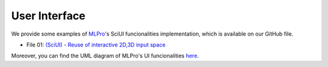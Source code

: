 .. _target-howto-ui:

User Interface
================

We provide some examples of `MLPro <https://github.com/fhswf/MLPro.git>`_'s SciUI funcionalities implementation, which is available on our GitHub file.

- File 01: `(SciUI) - Reuse of interactive 2D,3D input space <https://github.com/fhswf/MLPro/blob/main/examples/sciui/Howto%2001%20(SciUI)%20-%20Reuse%20of%20interactive%202D%2C3D%20input%20space.py>`_

Moreover, you can find the UML diagram of MLPro's UI funcionalities `here <https://github.com/fhswf/MLPro/tree/main/doc/sciui>`_.